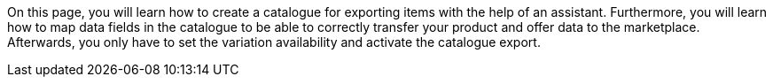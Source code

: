 On this page, you will learn how to create a catalogue for exporting items with the help of an assistant. Furthermore, you will learn how to map data fields in the catalogue to be able to correctly transfer your product and offer data to the marketplace. Afterwards, you only have to set the variation availability and activate the catalogue export.
